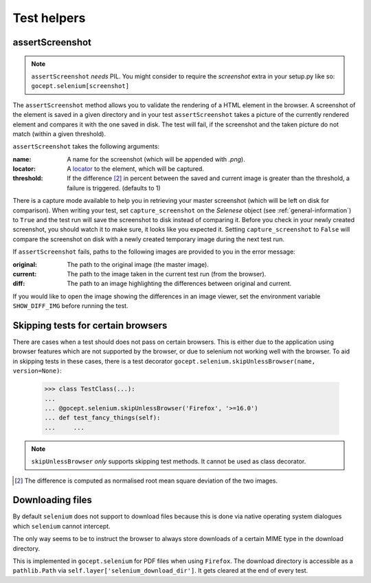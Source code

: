Test helpers
------------

assertScreenshot
~~~~~~~~~~~~~~~~

.. NOTE:: ``assertScreenshot`` *needs* PIL. You might consider to require the
          `screenshot` extra in your setup.py like so:
          ``gocept.selenium[screenshot]``

The ``assertScreenshot`` method allows you to validate the rendering of a HTML
element in the browser. A screenshot of the element is saved in a given
directory and in your test ``assertScreenshot`` takes a picture of the
currently rendered element and compares it with the one saved in disk. The test
will fail, if the screenshot and the taken picture do not match (within a given
threshold).


``assertScreenshot`` takes the following arguments:

:name: A name for the screenshot (which will be appended with `.png`).
:locator: A locator_ to the element, which will be captured.
:threshold: If the difference [#1]_ in percent between the saved and current
            image is greater than the threshold, a failure is triggered.
            (defaults to 1)

.. _locator : http://release.seleniumhq.org/selenium-remote-control/0.9.0/doc/dotnet/html/Selenium.html

There is a capture mode available to help you in retrieving your master
screenshot (which will be left on disk for comparison). When writing your test,
set ``capture_screenshot`` on the `Selenese` object (see
:ref:`general-information`) to ``True`` and the test run will save the
screenshot to disk instead of comparing it. Before you check in your newly
created screenshot, you should watch it to make sure, it looks like you
expected it.  Setting ``capture_screenshot`` to ``False`` will compare the
screenshot on disk with a newly created temporary image during the next test
run.

If ``assertScreenshot`` fails, paths to the following images are provided to
you in the error message:

:original: The path to the original image (the master image).
:current: The path to the image taken in the current test run (from the
          browser).
:diff: The path to an image highlighting the differences between original and
       current.

If you would like to open the image showing the differences in an image viewer,
set the environment variable ``SHOW_DIFF_IMG`` before running the test.


Skipping tests for certain browsers
~~~~~~~~~~~~~~~~~~~~~~~~~~~~~~~~~~~

There are cases when a test should does not pass on certain browsers. This is
either due to the application using browser features which are not supported by
the browser, or due to selenium not working well with the browser. To aid in
skipping tests in these cases, there is a test decorator
``gocept.selenium.skipUnlessBrowser(name, version=None)``:

    >>> class TestClass(...):
    ...
    ... @gocept.selenium.skipUnlessBrowser('Firefox', '>=16.0')
    ... def test_fancy_things(self):
    ...     ...


.. NOTE:: ``skipUnlessBrowser`` *only* supports skipping test methods. It cannot
         be used as class decorator.

.. [#1] The difference is computed as normalised root mean square deviation of
        the two images.


Downloading files
~~~~~~~~~~~~~~~~~

By default ``selenium`` does not support to download files because this is done
via native operating system dialogues which ``selenium`` cannot intercept.

The only way seems to be to instruct the browser to always store downloads of a
certain MIME type in the download directory.

This is implemented in ``gocept.selenium`` for PDF files when using
``Firefox``. The download directory is accessible as a ``pathlib.Path`` via
``self.layer['selenium_download_dir']``. It gets cleared at the end of every
test.
